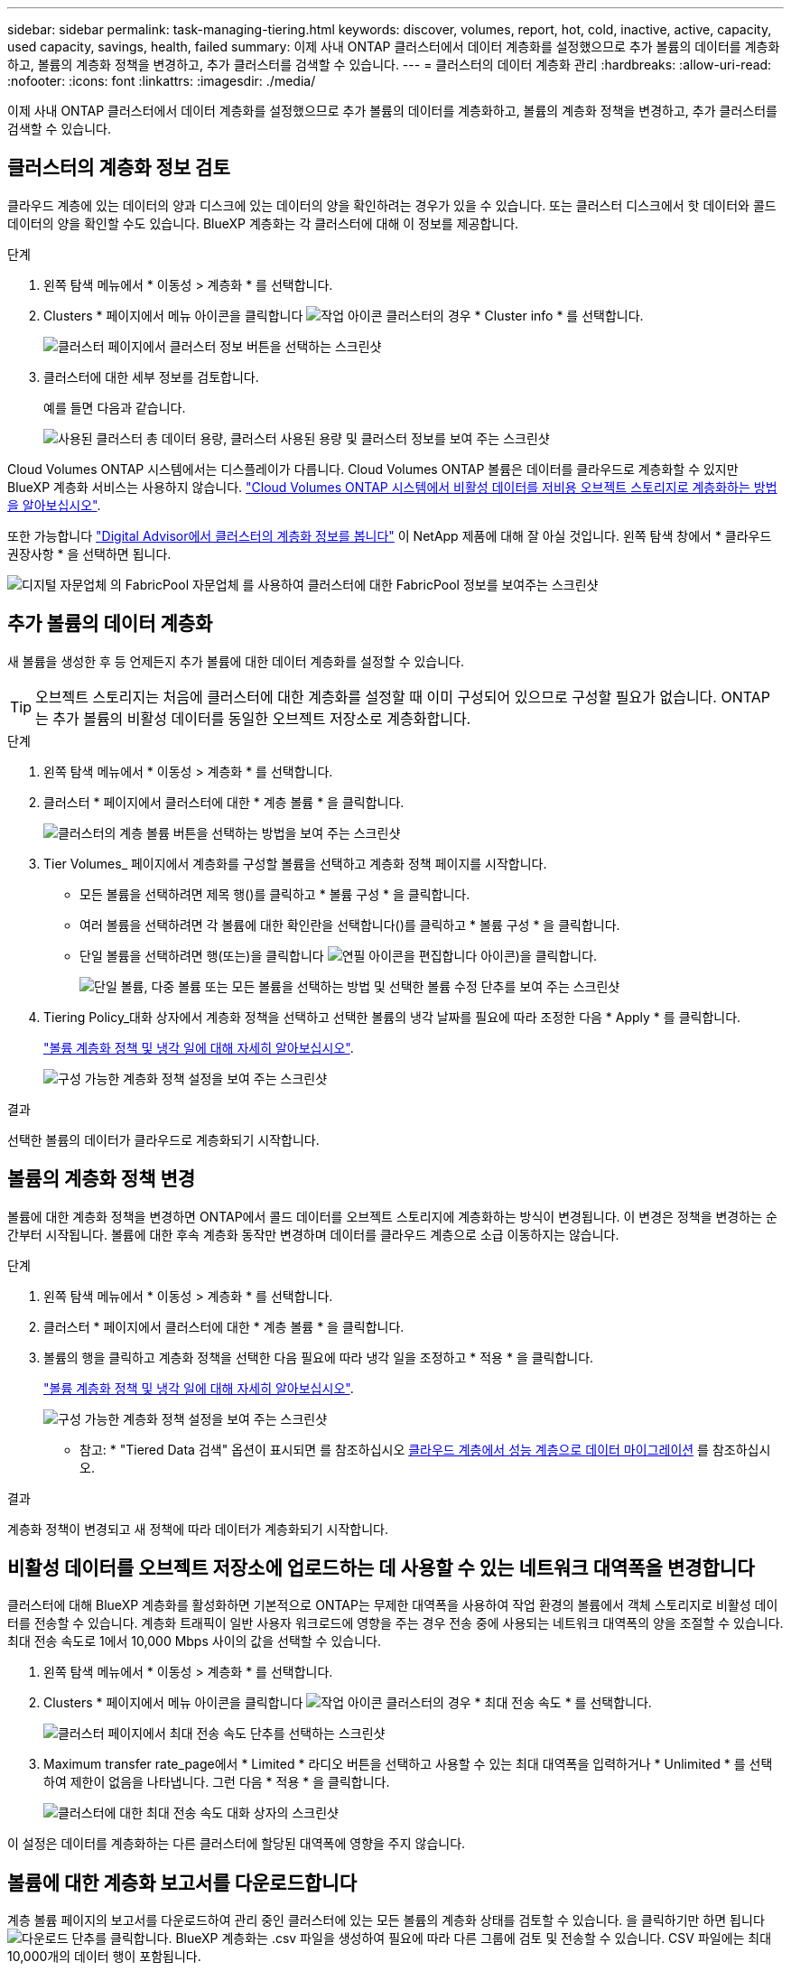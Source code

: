 ---
sidebar: sidebar 
permalink: task-managing-tiering.html 
keywords: discover, volumes, report, hot, cold, inactive, active, capacity, used capacity, savings, health, failed 
summary: 이제 사내 ONTAP 클러스터에서 데이터 계층화를 설정했으므로 추가 볼륨의 데이터를 계층화하고, 볼륨의 계층화 정책을 변경하고, 추가 클러스터를 검색할 수 있습니다. 
---
= 클러스터의 데이터 계층화 관리
:hardbreaks:
:allow-uri-read: 
:nofooter: 
:icons: font
:linkattrs: 
:imagesdir: ./media/


[role="lead"]
이제 사내 ONTAP 클러스터에서 데이터 계층화를 설정했으므로 추가 볼륨의 데이터를 계층화하고, 볼륨의 계층화 정책을 변경하고, 추가 클러스터를 검색할 수 있습니다.



== 클러스터의 계층화 정보 검토

클라우드 계층에 있는 데이터의 양과 디스크에 있는 데이터의 양을 확인하려는 경우가 있을 수 있습니다. 또는 클러스터 디스크에서 핫 데이터와 콜드 데이터의 양을 확인할 수도 있습니다. BlueXP 계층화는 각 클러스터에 대해 이 정보를 제공합니다.

.단계
. 왼쪽 탐색 메뉴에서 * 이동성 > 계층화 * 를 선택합니다.
. Clusters * 페이지에서 메뉴 아이콘을 클릭합니다 image:icon-action.png["작업 아이콘"] 클러스터의 경우 * Cluster info * 를 선택합니다.
+
image:screenshot_tiering_cluster_info_button.png["클러스터 페이지에서 클러스터 정보 버튼을 선택하는 스크린샷"]

. 클러스터에 대한 세부 정보를 검토합니다.
+
예를 들면 다음과 같습니다.

+
image:screenshot_tiering_cluster_info.png["사용된 클러스터 총 데이터 용량, 클러스터 사용된 용량 및 클러스터 정보를 보여 주는 스크린샷"]



Cloud Volumes ONTAP 시스템에서는 디스플레이가 다릅니다. Cloud Volumes ONTAP 볼륨은 데이터를 클라우드로 계층화할 수 있지만 BlueXP 계층화 서비스는 사용하지 않습니다. https://docs.netapp.com/us-en/bluexp-cloud-volumes-ontap/task-tiering.html["Cloud Volumes ONTAP 시스템에서 비활성 데이터를 저비용 오브젝트 스토리지로 계층화하는 방법을 알아보십시오"^].

또한 가능합니다 https://docs.netapp.com/us-en/active-iq/task-informed-decisions-based-on-cloud-recommendations.html#tiering["Digital Advisor에서 클러스터의 계층화 정보를 봅니다"^] 이 NetApp 제품에 대해 잘 아실 것입니다. 왼쪽 탐색 창에서 * 클라우드 권장사항 * 을 선택하면 됩니다.

image:screenshot_tiering_aiq_fabricpool_info.png["디지털 자문업체 의 FabricPool 자문업체 를 사용하여 클러스터에 대한 FabricPool 정보를 보여주는 스크린샷"]



== 추가 볼륨의 데이터 계층화

새 볼륨을 생성한 후 등 언제든지 추가 볼륨에 대한 데이터 계층화를 설정할 수 있습니다.


TIP: 오브젝트 스토리지는 처음에 클러스터에 대한 계층화를 설정할 때 이미 구성되어 있으므로 구성할 필요가 없습니다. ONTAP는 추가 볼륨의 비활성 데이터를 동일한 오브젝트 저장소로 계층화합니다.

.단계
. 왼쪽 탐색 메뉴에서 * 이동성 > 계층화 * 를 선택합니다.
. 클러스터 * 페이지에서 클러스터에 대한 * 계층 볼륨 * 을 클릭합니다.
+
image:screenshot_tiering_tier_volumes_button.png["클러스터의 계층 볼륨 버튼을 선택하는 방법을 보여 주는 스크린샷"]

. Tier Volumes_ 페이지에서 계층화를 구성할 볼륨을 선택하고 계층화 정책 페이지를 시작합니다.
+
** 모든 볼륨을 선택하려면 제목 행(image:button_backup_all_volumes.png[""])를 클릭하고 * 볼륨 구성 * 을 클릭합니다.
** 여러 볼륨을 선택하려면 각 볼륨에 대한 확인란을 선택합니다(image:button_backup_1_volume.png[""])를 클릭하고 * 볼륨 구성 * 을 클릭합니다.
** 단일 볼륨을 선택하려면 행(또는)을 클릭합니다 image:screenshot_edit_icon.gif["연필 아이콘을 편집합니다"] 아이콘)을 클릭합니다.
+
image:screenshot_tiering_tier_volumes.png["단일 볼륨, 다중 볼륨 또는 모든 볼륨을 선택하는 방법 및 선택한 볼륨 수정 단추를 보여 주는 스크린샷"]



. Tiering Policy_대화 상자에서 계층화 정책을 선택하고 선택한 볼륨의 냉각 날짜를 필요에 따라 조정한 다음 * Apply * 를 클릭합니다.
+
link:concept-cloud-tiering.html#volume-tiering-policies["볼륨 계층화 정책 및 냉각 일에 대해 자세히 알아보십시오"].

+
image:screenshot_tiering_policy_settings.png["구성 가능한 계층화 정책 설정을 보여 주는 스크린샷"]



.결과
선택한 볼륨의 데이터가 클라우드로 계층화되기 시작합니다.



== 볼륨의 계층화 정책 변경

볼륨에 대한 계층화 정책을 변경하면 ONTAP에서 콜드 데이터를 오브젝트 스토리지에 계층화하는 방식이 변경됩니다. 이 변경은 정책을 변경하는 순간부터 시작됩니다. 볼륨에 대한 후속 계층화 동작만 변경하며 데이터를 클라우드 계층으로 소급 이동하지는 않습니다.

.단계
. 왼쪽 탐색 메뉴에서 * 이동성 > 계층화 * 를 선택합니다.
. 클러스터 * 페이지에서 클러스터에 대한 * 계층 볼륨 * 을 클릭합니다.
. 볼륨의 행을 클릭하고 계층화 정책을 선택한 다음 필요에 따라 냉각 일을 조정하고 * 적용 * 을 클릭합니다.
+
link:concept-cloud-tiering.html#volume-tiering-policies["볼륨 계층화 정책 및 냉각 일에 대해 자세히 알아보십시오"].

+
image:screenshot_tiering_policy_settings.png["구성 가능한 계층화 정책 설정을 보여 주는 스크린샷"]



* 참고: * "Tiered Data 검색" 옵션이 표시되면 를 참조하십시오 <<클라우드 계층에서 성능 계층으로 데이터 마이그레이션,클라우드 계층에서 성능 계층으로 데이터 마이그레이션>> 를 참조하십시오.

.결과
계층화 정책이 변경되고 새 정책에 따라 데이터가 계층화되기 시작합니다.



== 비활성 데이터를 오브젝트 저장소에 업로드하는 데 사용할 수 있는 네트워크 대역폭을 변경합니다

클러스터에 대해 BlueXP 계층화를 활성화하면 기본적으로 ONTAP는 무제한 대역폭을 사용하여 작업 환경의 볼륨에서 객체 스토리지로 비활성 데이터를 전송할 수 있습니다. 계층화 트래픽이 일반 사용자 워크로드에 영향을 주는 경우 전송 중에 사용되는 네트워크 대역폭의 양을 조절할 수 있습니다. 최대 전송 속도로 1에서 10,000 Mbps 사이의 값을 선택할 수 있습니다.

. 왼쪽 탐색 메뉴에서 * 이동성 > 계층화 * 를 선택합니다.
. Clusters * 페이지에서 메뉴 아이콘을 클릭합니다 image:icon-action.png["작업 아이콘"] 클러스터의 경우 * 최대 전송 속도 * 를 선택합니다.
+
image:screenshot_tiering_transfer_rate_button.png["클러스터 페이지에서 최대 전송 속도 단추를 선택하는 스크린샷"]

. Maximum transfer rate_page에서 * Limited * 라디오 버튼을 선택하고 사용할 수 있는 최대 대역폭을 입력하거나 * Unlimited * 를 선택하여 제한이 없음을 나타냅니다. 그런 다음 * 적용 * 을 클릭합니다.
+
image:screenshot_tiering_transfer_rate.png["클러스터에 대한 최대 전송 속도 대화 상자의 스크린샷"]



이 설정은 데이터를 계층화하는 다른 클러스터에 할당된 대역폭에 영향을 주지 않습니다.



== 볼륨에 대한 계층화 보고서를 다운로드합니다

계층 볼륨 페이지의 보고서를 다운로드하여 관리 중인 클러스터에 있는 모든 볼륨의 계층화 상태를 검토할 수 있습니다. 을 클릭하기만 하면 됩니다 image:button_download.png["다운로드"] 단추를 클릭합니다. BlueXP 계층화는 .csv 파일을 생성하여 필요에 따라 다른 그룹에 검토 및 전송할 수 있습니다. CSV 파일에는 최대 10,000개의 데이터 행이 포함됩니다.

image:screenshot_tiering_report_download.png["모든 볼륨의 계층화 상태를 나열하는 CSV 파일을 생성하는 방법을 보여 주는 스크린샷"]



== 클라우드 계층에서 성능 계층으로 데이터 마이그레이션

클라우드에서 액세스하는 계층형 데이터는 "재가열"되어 성능 계층으로 다시 이동할 수 있습니다. 하지만 클라우드 계층에서 성능 계층으로 데이터를 사전 예방적으로 승격하려는 경우 _Tiering Policy_Dialog를 사용하여 이러한 작업을 수행할 수 있습니다. 이 기능은 ONTAP 9.8 이상을 사용할 때 사용할 수 있습니다.

볼륨에 대한 계층화 사용을 중단하거나 모든 사용자 데이터를 성능 계층에 유지하되 스냅샷 복사본을 클라우드 계층에 보관하려는 경우 이 작업을 수행할 수 있습니다.

두 가지 옵션이 있습니다.

[cols="22,45,35"]
|===
| 옵션을 선택합니다 | 설명 | 계층화 정책에 미치는 영향 


| 모든 데이터를 다시 가져옵니다 | 이 명령어는 클라우드에서 계층화된 모든 볼륨 데이터와 스냅샷 복사본을 검색하여 성능 계층으로 상향 이동합니다. | 계층화 정책이 "정책 없음"으로 변경되었습니다. 


| 액티브 파일 시스템을 다시 실행합니다 | 활성 파일 시스템 데이터만 클라우드에서 계층화하여 성능 계층으로 상향 이동합니다(스냅샷 복사본은 클라우드에 남아 있음). | 계층화 정책이 "콜드 스냅샷"으로 변경되었습니다. 
|===

NOTE: 클라우드에서 전송되는 데이터 양에 따라 클라우드 공급자가 비용을 청구할 수 있습니다.

.단계
성능 계층에 클라우드에서 다시 이동되는 모든 데이터에 사용할 공간이 충분한지 확인합니다.

. 왼쪽 탐색 메뉴에서 * 이동성 > 계층화 * 를 선택합니다.
. 클러스터 * 페이지에서 클러스터에 대한 * 계층 볼륨 * 을 클릭합니다.
. 를 클릭합니다 image:screenshot_edit_icon.gif["볼륨을 계층화하기 위해 테이블의 각 행 끝에 표시되는 편집 아이콘입니다"] 볼륨 아이콘을 클릭하고 사용할 검색 옵션을 선택한 다음 * 적용 * 을 클릭합니다.
+
image:screenshot_tiering_policy_settings_with_retrieve.png["구성 가능한 계층화 정책 설정을 보여 주는 스크린샷"]



.결과
계층화 정책이 변경되고 계층화된 데이터가 성능 계층으로 다시 마이그레이션되기 시작합니다. 클라우드에 있는 데이터의 양에 따라 전송 프로세스에 시간이 다소 걸릴 수 있습니다.



== 애그리게이트에서 계층화 설정 관리

온프레미스 ONTAP 시스템의 각 애그리게이트에는 조정할 수 있는 두 가지 설정, 즉 계층화 충만 임계값 및 비활성 데이터 보고가 활성화되어 있는지 여부가 있습니다.

계층화 전체 임계값:: 임계값을 더 낮은 수로 설정하면 계층화를 수행하기 전에 성능 계층에 저장해야 하는 데이터의 양이 줄어듭니다. 활성 데이터가 거의 없는 대규모 Aggregate에 유용할 수 있습니다.
+
--
임계값을 더 높은 수로 설정하면 계층화를 수행하기 전에 성능 계층에 저장해야 하는 데이터의 양이 증가합니다. 이 기능은 애그리게이트가 최대 용량에 근접할 때만 계층화하도록 설계된 솔루션에 유용할 수 있습니다.

--
비활성 데이터 보고:: 비활성 데이터 보고(IDR)는 31일 냉각 기간을 사용하여 비활성으로 간주되는 데이터를 결정합니다. 계층화하는 콜드 데이터의 양은 볼륨에 설정된 계층화 정책에 따라 달라집니다. 이 양은 31일 냉각 기간을 사용하여 IDR에서 감지한 콜드 데이터 양과 다를 수 있습니다.
+
--

TIP: 비활성 데이터 및 절약 기회를 식별하는 데 도움이 되므로 IDR을 계속 사용하는 것이 좋습니다. 데이터 계층화가 Aggregate에서 활성화된 경우 IDR은 활성화 상태를 유지해야 합니다.

--


.단계
. 클러스터 * 페이지에서 선택한 클러스터에 대한 * 고급 설정 * 을 클릭합니다.
+
image:screenshot_tiering_advanced_setup_button.png["클러스터의 고급 설정 버튼을 보여 주는 스크린샷"]

. 고급 설정 페이지에서 집계 메뉴 아이콘을 클릭하고 * 집계 수정 * 을 선택합니다.
+
image:screenshot_tiering_modify_aggr.png["Aggregate 수정 옵션을 보여 주는 스크린샷"]

. 표시되는 대화 상자에서 fullness 임계값을 수정하고 비활성 데이터 보고를 활성화 또는 비활성화할지 여부를 선택합니다.
+
image:screenshot_tiering_modify_aggregate.png["계층화 충만 임계값을 수정하는 슬라이더와 비활성 데이터 보고를 활성화 또는 비활성화하는 버튼을 보여 주는 스크린샷."]

. 적용 * 을 클릭합니다.




== 운영 상태 수정

장애가 발생할 수 있습니다. 그러면 BlueXP 계층화는 클러스터 대시보드에 "Failed" 운영 상태를 표시합니다. 상태는 ONTAP 시스템과 BlueXP의 상태를 반영합니다.

.단계
. 작동 상태가 "Failed(실패)"인 모든 클러스터를 식별합니다.
. 정보 "i" 아이콘 위로 마우스를 가져가면 오류 원인이 표시됩니다.
. 문제 해결:
+
.. ONTAP 클러스터가 작동 중이고 객체 스토리지 공급자에 대한 인바운드 및 아웃바운드 연결이 있는지 확인합니다.
.. BlueXP의 BlueXP 계층화 서비스, 개체 저장소 및 검색된 ONTAP 클러스터에 대한 아웃바운드 연결이 있는지 확인합니다.






== BlueXP 계층화에서 추가 클러스터 검색

검색되지 않은 온프레미스 ONTAP 클러스터를 계층화_클러스터_페이지에서 BlueXP에 추가하여 클러스터에 대한 계층화를 설정할 수 있습니다.

추가 클러스터를 검색할 수 있는 버튼이 Tiering_On-Premise Dashboard_페이지에도 나타납니다.

.단계
. BlueXP 계층화에서 * 클러스터 * 탭을 클릭합니다.
. 검색되지 않은 클러스터를 보려면 * 검색되지 않은 클러스터 표시 * 를 클릭합니다.
+
image:screenshot_tiering_show_undiscovered_cluster.png["계층화 대시보드에서 검색되지 않은 클러스터 표시 버튼을 보여 주는 스크린샷"]

+
NSS 자격 증명이 BlueXP에 저장된 경우 계정의 클러스터가 목록에 표시됩니다.

+
NSS 자격 증명이 BlueXP에 저장되지 않은 경우, 먼저 자격 증명을 추가하라는 메시지가 표시된 후 검색되지 않은 클러스터를 볼 수 있습니다.

+
image:screenshot_tiering_discover_cluster.png["BlueXP 및 계층화 대시보드에 추가할 기존 클러스터를 검색하는 방법을 보여 주는 스크린샷"]

. BlueXP를 통해 관리하려는 클러스터에 대해 * 클러스터 검색 * 을 클릭하고 데이터 계층화를 구현합니다.
. Cluster Details_페이지에서 admin 사용자 계정의 암호를 입력하고 * Discover * 를 클릭합니다.
+
클러스터 관리 IP 주소는 NSS 계정의 정보에 따라 채워집니다.

. Details & Credentials_ 페이지에서 클러스터 이름이 작업 환경 이름으로 추가되므로 * Go * 를 클릭합니다.


.결과
BlueXP는 클러스터를 검색하고 클러스터 이름을 작업 환경 이름으로 사용하여 Canvas의 작업 환경에 추가합니다.

오른쪽 패널에서 이 클러스터에 대한 계층화 서비스 또는 기타 서비스를 활성화할 수 있습니다.



== 모든 BlueXP Connector에서 클러스터를 검색합니다

사용자 환경의 모든 스토리지를 관리하기 위해 여러 커넥터를 사용하는 경우 계층화를 구현할 클러스터가 다른 커넥터에 있을 수 있습니다. 어떤 커넥터가 특정 클러스터를 관리하고 있는지 확실하지 않은 경우 BlueXP 계층화를 사용하여 모든 커넥터를 검색할 수 있습니다.

.단계
. BlueXP 계층화 메뉴 모음에서 작업 메뉴를 클릭하고 * 모든 커넥터에서 클러스터 검색 * 을 선택합니다.
+
image:screenshot_tiering_search for_cluster.png["BlueXP 커넥터에 있는 클러스터를 검색하는 방법을 보여주는 스크린샷"]

. 표시된 검색 대화 상자에서 클러스터 이름을 입력하고 * 검색 * 을 클릭합니다.
+
BlueXP 계층화에서 클러스터를 찾을 수 있는 경우 Connector의 이름이 표시됩니다.

. https://docs.netapp.com/us-en/bluexp-setup-admin/task-managing-connectors.html#switch-between-connectors["Connector로 전환하고 클러스터에 대한 계층화를 구성합니다"^].

